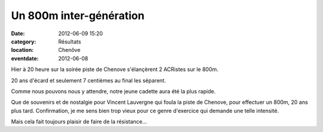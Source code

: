 Un 800m inter-génération
========================

:date: 2012-06-09 15:20
:category: Résultats
:location: Chenôve
:eventdate: 2012-06-08


.. image:: http://assets.acr-dijon.org/elody.jpg

Hier à 20 heure sur la soirée piste de Chenove s'élançèrent 2 ACRistes sur le 800m.

 

20 ans d'écard et seulement 7 centièmes au final les séparent.

 

Comme nous pouvons nous y attendre, notre jeune cadette aura été la plus rapide. 

.. image:: http://assets.acr-dijon.org/vincepiste.jpg

Que de souvenirs et de nostalgie pour Vincent Lauvergne qui foula la piste de Chenove, pour effectuer un 800m, 20 ans plus tard.
Confirmation, je me sens bien trop vieux pour ce genre d'exercice qui demande une telle intensité.


Mais cela fait toujours plaisir de faire de la résistance... 

